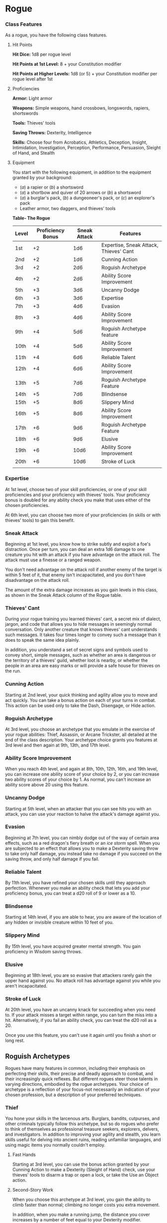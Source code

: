 * Rogue
:PROPERTIES:
:CUSTOM_ID: rogue
:END:
*** Class Features
:PROPERTIES:
:CUSTOM_ID: class-features
:END:
As a rogue, you have the following class features.

**** Hit Points
:PROPERTIES:
:CUSTOM_ID: hit-points
:END:
*Hit Dice:* 1d8 per rogue level

*Hit Points at 1st Level:* 8 + your Constitution modifier

*Hit Points at Higher Levels:* 1d8 (or 5) + your Constitution modifier
per rogue level after 1st

**** Proficiencies
:PROPERTIES:
:CUSTOM_ID: proficiencies
:END:
*Armor:* Light armor

*Weapons:* Simple weapons, hand crossbows, longswords, rapiers,
shortswords

*Tools:* Thieves' tools

*Saving Throws:* Dexterity, Intelligence

*Skills:* Choose four from Acrobatics, Athletics, Deception, Insight,
Intimidation, Investigation, Perception, Performance, Persuasion,
Sleight of Hand, and Stealth

**** Equipment
:PROPERTIES:
:CUSTOM_ID: equipment
:END:
You start with the following equipment, in addition to the equipment
granted by your background:

- (/a/) a rapier or (/b/) a shortsword
- (/a/) a shortbow and quiver of 20 arrows or (/b/) a shortsword
- (/a/) a burglar's pack, (/b/) a dungeoneer's pack, or (/c/) an
  explorer's pack
- Leather armor, two daggers, and thieves' tools

*Table- The Rogue*

| Level | Proficiency Bonus | Sneak Attack | Features                               |
|-------+-------------------+--------------+----------------------------------------|
| 1st   | +2                | 1d6          | Expertise, Sneak Attack, Thieves' Cant |
| 2nd   | +2                | 1d6          | Cunning Action                         |
| 3rd   | +2                | 2d6          | Roguish Archetype                      |
| 4th   | +2                | 2d6          | Ability Score Improvement              |
| 5th   | +3                | 3d6          | Uncanny Dodge                          |
| 6th   | +3                | 3d6          | Expertise                              |
| 7th   | +3                | 4d6          | Evasion                                |
| 8th   | +3                | 4d6          | Ability Score Improvement              |
| 9th   | +4                | 5d6          | Roguish Archetype feature              |
| 10th  | +4                | 5d6          | Ability Score Improvement              |
| 11th  | +4                | 6d6          | Reliable Talent                        |
| 12th  | +4                | 6d6          | Ability Score Improvement              |
| 13th  | +5                | 7d6          | Roguish Archetype Feature              |
| 14th  | +5                | 7d6          | Blindsense                             |
| 15th  | +5                | 8d6          | Slippery Mind                          |
| 16th  | +5                | 8d6          | Ability Score Improvement              |
| 17th  | +6                | 9d6          | Roguish Archetype Feature              |
| 18th  | +6                | 9d6          | Elusive                                |
| 19th  | +6                | 10d6         | Ability Score Improvement              |
| 20th  | +6                | 10d6         | Stroke of Luck                         |
|       |                   |              |                                        |

*** Expertise
:PROPERTIES:
:CUSTOM_ID: expertise
:END:
At 1st level, choose two of your skill proficiencies, or one of your
skill proficiencies and your proficiency with thieves' tools. Your
proficiency bonus is doubled for any ability check you make that uses
either of the chosen proficiencies.

At 6th level, you can choose two more of your proficiencies (in skills
or with thieves' tools) to gain this benefit.

*** Sneak Attack
:PROPERTIES:
:CUSTOM_ID: sneak-attack
:END:
Beginning at 1st level, you know how to strike subtly and exploit a
foe's distraction. Once per turn, you can deal an extra 1d6 damage to
one creature you hit with an attack if you have advantage on the attack
roll. The attack must use a finesse or a ranged weapon.

You don't need advantage on the attack roll if another enemy of the
target is within 5 feet of it, that enemy isn't incapacitated, and you
don't have disadvantage on the attack roll.

The amount of the extra damage increases as you gain levels in this
class, as shown in the Sneak Attack column of the Rogue table.

*** Thieves' Cant
:PROPERTIES:
:CUSTOM_ID: thieves-cant
:END:
During your rogue training you learned thieves' cant, a secret mix of
dialect, jargon, and code that allows you to hide messages in seemingly
normal conversation. Only another creature that knows thieves' cant
understands such messages. It takes four times longer to convey such a
message than it does to speak the same idea plainly.

In addition, you understand a set of secret signs and symbols used to
convey short, simple messages, such as whether an area is dangerous or
the territory of a thieves' guild, whether loot is nearby, or whether
the people in an area are easy marks or will provide a safe house for
thieves on the run.

*** Cunning Action
:PROPERTIES:
:CUSTOM_ID: cunning-action
:END:
Starting at 2nd level, your quick thinking and agility allow you to move
and act quickly. You can take a bonus action on each of your turns in
combat. This action can be used only to take the Dash, Disengage, or
Hide action.

*** Roguish Archetype
:PROPERTIES:
:CUSTOM_ID: roguish-archetype
:END:
At 3rd level, you choose an archetype that you emulate in the exercise
of your rogue abilities: Thief, Assassin, or Arcane Trickster, all
detailed at the end of the class description. Your archetype choice
grants you features at 3rd level and then again at 9th, 13th, and 17th
level.

*** Ability Score Improvement
:PROPERTIES:
:CUSTOM_ID: ability-score-improvement
:END:
When you reach 4th level, and again at 8th, 10th, 12th, 16th, and 19th
level, you can increase one ability score of your choice by 2, or you
can increase two ability scores of your choice by 1. As normal, you
can't increase an ability score above 20 using this feature.

*** Uncanny Dodge
:PROPERTIES:
:CUSTOM_ID: uncanny-dodge
:END:
Starting at 5th level, when an attacker that you can see hits you with
an attack, you can use your reaction to halve the attack's damage
against you.

*** Evasion
:PROPERTIES:
:CUSTOM_ID: evasion
:END:
Beginning at 7th level, you can nimbly dodge out of the way of certain
area effects, such as a red dragon's fiery breath or an /ice storm/
spell. When you are subjected to an effect that allows you to make a
Dexterity saving throw to take only half damage, you instead take no
damage if you succeed on the saving throw, and only half damage if you
fail.

*** Reliable Talent
:PROPERTIES:
:CUSTOM_ID: reliable-talent
:END:
By 11th level, you have refined your chosen skills until they approach
perfection. Whenever you make an ability check that lets you add your
proficiency bonus, you can treat a d20 roll of 9 or lower as a 10.

*** Blindsense
:PROPERTIES:
:CUSTOM_ID: blindsense
:END:
Starting at 14th level, if you are able to hear, you are aware of the
location of any hidden or invisible creature within 10 feet of you.

*** Slippery Mind
:PROPERTIES:
:CUSTOM_ID: slippery-mind
:END:
By 15th level, you have acquired greater mental strength. You gain
proficiency in Wisdom saving throws.

*** Elusive
:PROPERTIES:
:CUSTOM_ID: elusive
:END:
Beginning at 18th level, you are so evasive that attackers rarely gain
the upper hand against you. No attack roll has advantage against you
while you aren't incapacitated.

*** Stroke of Luck
:PROPERTIES:
:CUSTOM_ID: stroke-of-luck
:END:
At 20th level, you have an uncanny knack for succeeding when you need
to. If your attack misses a target within range, you can turn the miss
into a hit. Alternatively, if you fail an ability check, you can treat
the d20 roll as a 20.

Once you use this feature, you can't use it again until you finish a
short or long rest.

** Roguish Archetypes
:PROPERTIES:
:CUSTOM_ID: roguish-archetypes
:END:
Rogues have many features in common, including their emphasis on
perfecting their skills, their precise and deadly approach to combat,
and their increasingly quick reflexes. But different rogues steer those
talents in varying directions, embodied by the rogue archetypes. Your
choice of archetype is a reflection of your focus-not necessarily an
indication of your chosen profession, but a description of your
preferred techniques.

*** Thief
:PROPERTIES:
:CUSTOM_ID: thief
:END:
You hone your skills in the larcenous arts. Burglars, bandits,
cutpurses, and other criminals typically follow this archetype, but so
do rogues who prefer to think of themselves as professional treasure
seekers, explorers, delvers, and investigators. In addition to improving
your agility and stealth, you learn skills useful for delving into
ancient ruins, reading unfamiliar languages, and using magic items you
normally couldn't employ.

**** Fast Hands
:PROPERTIES:
:CUSTOM_ID: fast-hands
:END:
Starting at 3rd level, you can use the bonus action granted by your
Cunning Action to make a Dexterity (Sleight of Hand) check, use your
thieves' tools to disarm a trap or open a lock, or take the Use an
Object action.

**** Second-Story Work
:PROPERTIES:
:CUSTOM_ID: second-story-work
:END:
When you choose this archetype at 3rd level, you gain the ability to
climb faster than normal; climbing no longer costs you extra movement.

In addition, when you make a running jump, the distance you cover
increases by a number of feet equal to your Dexterity modifier.

**** Supreme Sneak
:PROPERTIES:
:CUSTOM_ID: supreme-sneak
:END:
Starting at 9th level, you have advantage on a Dexterity (Stealth) check
if you move no more than half your speed on the same turn.

**** Use Magic Device
:PROPERTIES:
:CUSTOM_ID: use-magic-device
:END:
By 13th level, you have learned enough about the workings of magic that
you can improvise the use of items even when they are not intended for
you. You ignore all class, race, and level requirements on the use of
magic items.

**** Thief's Reflexes
:PROPERTIES:
:CUSTOM_ID: thiefs-reflexes
:END:
When you reach 17th level, you have become adept at laying ambushes and
quickly escaping danger. You can take two turns during the first round
of any combat. You take your first turn at your normal initiative and
your second turn at your initiative minus 10. You can't use this feature
when you are surprised.
